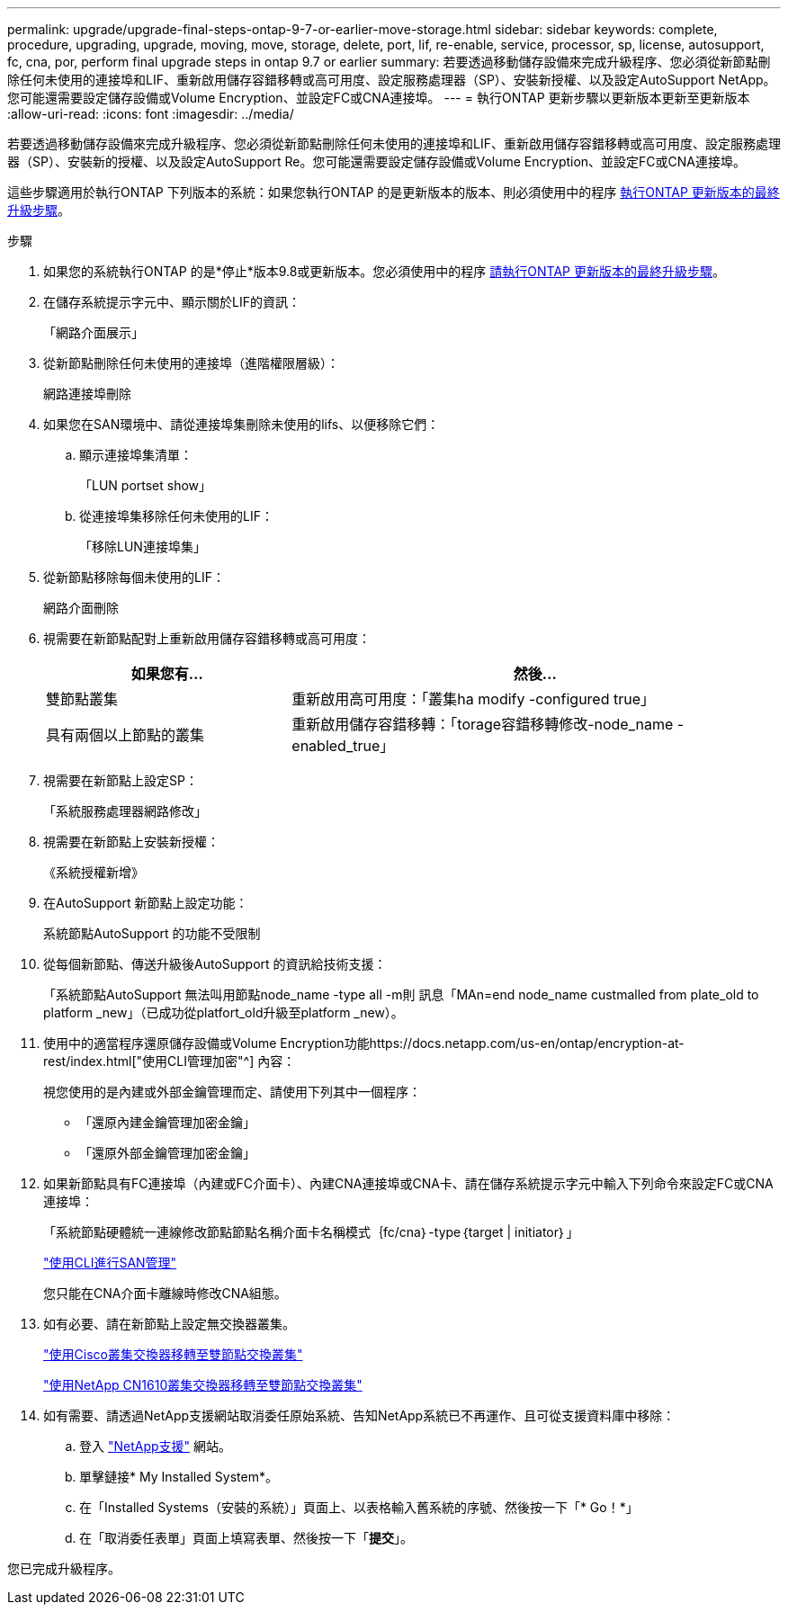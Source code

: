 ---
permalink: upgrade/upgrade-final-steps-ontap-9-7-or-earlier-move-storage.html 
sidebar: sidebar 
keywords: complete, procedure, upgrading, upgrade, moving, move, storage, delete, port, lif, re-enable, service, processor, sp, license, autosupport, fc, cna, por, perform final upgrade steps in ontap 9.7 or earlier 
summary: 若要透過移動儲存設備來完成升級程序、您必須從新節點刪除任何未使用的連接埠和LIF、重新啟用儲存容錯移轉或高可用度、設定服務處理器（SP）、安裝新授權、以及設定AutoSupport NetApp。您可能還需要設定儲存設備或Volume Encryption、並設定FC或CNA連接埠。 
---
= 執行ONTAP 更新步驟以更新版本更新至更新版本
:allow-uri-read: 
:icons: font
:imagesdir: ../media/


[role="lead"]
若要透過移動儲存設備來完成升級程序、您必須從新節點刪除任何未使用的連接埠和LIF、重新啟用儲存容錯移轉或高可用度、設定服務處理器（SP）、安裝新的授權、以及設定AutoSupport Re。您可能還需要設定儲存設備或Volume Encryption、並設定FC或CNA連接埠。

這些步驟適用於執行ONTAP 下列版本的系統：如果您執行ONTAP 的是更新版本的版本、則必須使用中的程序 xref:upgrade-final-upgrade-steps-in-ontap-9-8.adoc[執行ONTAP 更新版本的最終升級步驟]。

.步驟
. 如果您的系統執行ONTAP 的是*停止*版本9.8或更新版本。您必須使用中的程序 xref:upgrade-final-upgrade-steps-in-ontap-9-8.adoc[請執行ONTAP 更新版本的最終升級步驟]。
. 在儲存系統提示字元中、顯示關於LIF的資訊：
+
「網路介面展示」

. 從新節點刪除任何未使用的連接埠（進階權限層級）：
+
網路連接埠刪除

. 如果您在SAN環境中、請從連接埠集刪除未使用的lifs、以便移除它們：
+
.. 顯示連接埠集清單：
+
「LUN portset show」

.. 從連接埠集移除任何未使用的LIF：
+
「移除LUN連接埠集」



. 從新節點移除每個未使用的LIF：
+
網路介面刪除

. 視需要在新節點配對上重新啟用儲存容錯移轉或高可用度：
+
[cols="1,2"]
|===
| 如果您有... | 然後... 


| 雙節點叢集 | 重新啟用高可用度：「叢集ha modify -configured true」 


| 具有兩個以上節點的叢集 | 重新啟用儲存容錯移轉：「torage容錯移轉修改-node_name -enabled_true」 
|===
. 視需要在新節點上設定SP：
+
「系統服務處理器網路修改」

. 視需要在新節點上安裝新授權：
+
《系統授權新增》

. 在AutoSupport 新節點上設定功能：
+
系統節點AutoSupport 的功能不受限制

. 從每個新節點、傳送升級後AutoSupport 的資訊給技術支援：
+
「系統節點AutoSupport 無法叫用節點node_name -type all -m則 訊息「MAn=end node_name custmalled from plate_old to platform _new」（已成功從platfort_old升級至platform _new）。

. 使用中的適當程序還原儲存設備或Volume Encryption功能https://docs.netapp.com/us-en/ontap/encryption-at-rest/index.html["使用CLI管理加密"^] 內容：
+
視您使用的是內建或外部金鑰管理而定、請使用下列其中一個程序：

+
** 「還原內建金鑰管理加密金鑰」
** 「還原外部金鑰管理加密金鑰」


. 如果新節點具有FC連接埠（內建或FC介面卡）、內建CNA連接埠或CNA卡、請在儲存系統提示字元中輸入下列命令來設定FC或CNA連接埠：
+
「系統節點硬體統一連線修改節點節點名稱介面卡名稱模式｛fc/cna｝-type｛target | initiator｝」

+
link:https://docs.netapp.com/us-en/ontap/san-admin/index.html["使用CLI進行SAN管理"^]

+
您只能在CNA介面卡離線時修改CNA組態。

. 如有必要、請在新節點上設定無交換器叢集。
+
https://library.netapp.com/ecm/ecm_download_file/ECMP1140536["使用Cisco叢集交換器移轉至雙節點交換叢集"^]

+
https://library.netapp.com/ecm/ecm_download_file/ECMP1140535["使用NetApp CN1610叢集交換器移轉至雙節點交換叢集"^]

. 如有需要、請透過NetApp支援網站取消委任原始系統、告知NetApp系統已不再運作、且可從支援資料庫中移除：
+
.. 登入 https://mysupport.netapp.com/site/global/dashboard["NetApp支援"^] 網站。
.. 單擊鏈接* My Installed System*。
.. 在「Installed Systems（安裝的系統）」頁面上、以表格輸入舊系統的序號、然後按一下「* Go！*」
.. 在「取消委任表單」頁面上填寫表單、然後按一下「*提交*」。




您已完成升級程序。
